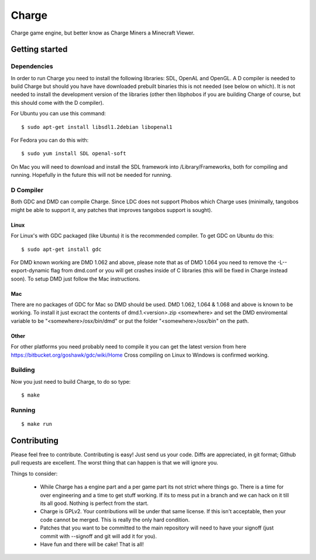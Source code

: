 ======
Charge
======

Charge game engine, but better know as Charge Miners a Minecraft Viewer.

.. image:: https://github.com/Wallbraker/Charged-Miners/wiki/shot-1.jpg


Getting started
===============

Dependencies
------------

In order to run Charge you need to install the following libraries: SDL,
OpenAL and OpenGL. A D compiler is needed to build Charge but should you have
have downloaded prebuilt binaries this is not needed (see below on which). It
is not needed to install the development version of the libraries (other then
libphobos if you are building Charge of course, but this should come with the
D compiler).

For Ubuntu you can use this command:

::

 $ sudo apt-get install libsdl1.2debian libopenal1

For Fedora you can do this with:

::

 $ sudo yum install SDL openal-soft

On Mac you will need to download and install the SDL framework into
/Library/Frameworks, both for compiling and running. Hopefully in the future
this will not be needed for running.


D Compiler
----------

Both GDC and DMD can compile Charge. Since LDC does not support Phobos which
Charge uses (minimally, tangobos might be able to support it, any patches
that improves tangobos support is sought).

Linux
*****

For Linux's with GDC packaged (like Ubuntu) it is the recommended compiler.
To get GDC on Ubuntu do this:

::

  $ sudo apt-get install gdc

For DMD known working are DMD 1.062 and above, please note that as of DMD 1.064
you need to remove the -L--export-dynamic flag from dmd.conf or you will get
crashes inside of C libraries (this will be fixed in Charge instead soon). To
setup DMD just follow the Mac instructions.

Mac
***

There are no packages of GDC for Mac so DMD should be used. DMD 1.062, 1.064 &
1.068 and above is known to be working. To install it just excract the contents
of dmd.1.<version>.zip <somewhere> and set the DMD enviromental variable to be
"<somewhere>/osx/bin/dmd" or put the folder "<somewhere>/osx/bin" on the path.

Other
*****

For other platforms you need probably need to compile it you can get the
latest version from here https://bitbucket.org/goshawk/gdc/wiki/Home
Cross compiling on Linux to Windows is confirmed working.


Building
--------

Now you just need to build Charge, to do so type:

::

  $ make


Running
-------

::

  $ make run


Contributing
============

Please feel free to contribute. Contributing is easy! Just send us your code.
Diffs are appreciated, in git format; Github pull requests are excellent. The
worst thing that can happen is that we will ignore you.

Things to consider:

 * While Charge has a engine part and a per game part its not strict where
   things go. There is a time for over engineering and a time to get stuff
   working. If its to mess put in a branch and we can hack on it till its
   all good. Nothing is perfect from the start.
 * Charge is GPLv2. Your contributions will be under that same license. If
   this isn't acceptable, then your code cannot be merged. This is really the
   only hard condition.
 * Patches that you want to be committed to the main repository will need to
   have your signoff (just commit with --signoff and git will add it for you).
 * Have fun and there will be cake! That is all!



.. image:: https://github.com/Wallbraker/Charged-Miners/wiki/shot-2.jpg

